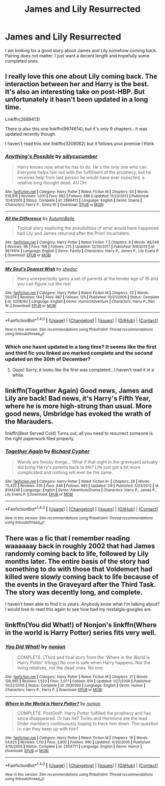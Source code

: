 #+TITLE: James and Lily Resurrected

* James and Lily Resurrected
:PROPERTIES:
:Author: FoxIgnis
:Score: 5
:DateUnix: 1516079444.0
:DateShort: 2018-Jan-16
:END:
I am looking for a good story about James and Lily somehow coming back. Pairing does not matter. I just want a decent length and hopefully some completed ones.


** I really love this one about Lily coming back. The interaction between her and Harry is the best. It's also an interesting take on post-HBP. But unfortunately it hasn't been updated in a long time.

Linkffn(2689413)

There is also this one linkffn(9674614), but it's only 9 chapters...it was updated recently though.

I haven't read this one linkffn(3208062) but it follows your premise I think.
:PROPERTIES:
:Author: slugcharmer
:Score: 5
:DateUnix: 1516087425.0
:DateShort: 2018-Jan-16
:END:

*** [[http://www.fanfiction.net/s/2689413/1/][*/Anything's Possible/*]] by [[https://www.fanfiction.net/u/452950/sillycucumber][/sillycucumber/]]

#+begin_quote
  Harry knows now what he has to do. He's the only one who can. Everyone helps him out with the fulfilment of the prophecy, but he receives help from last person he would have ever expected, a relative long thought dead. AU DH
#+end_quote

^{/Site/: [[http://www.fanfiction.net/][fanfiction.net]] *|* /Category/: Harry Potter *|* /Rated/: Fiction M *|* /Chapters/: 53 *|* /Words/: 518,916 *|* /Reviews/: 1,031 *|* /Favs/: 962 *|* /Follows/: 686 *|* /Updated/: 11/23/2013 *|* /Published/: 12/4/2005 *|* /Status/: Complete *|* /id/: 2689413 *|* /Language/: English *|* /Genre/: Drama *|* /Characters/: Harry P., Ginny W. *|* /Download/: [[http://www.ff2ebook.com/old/ffn-bot/index.php?id=2689413&source=ff&filetype=epub][EPUB]] or [[http://www.ff2ebook.com/old/ffn-bot/index.php?id=2689413&source=ff&filetype=mobi][MOBI]]}

--------------

[[http://www.fanfiction.net/s/9674614/1/][*/All the Difference/*]] by [[https://www.fanfiction.net/u/1221277/AutumnBelle][/AutumnBelle/]]

#+begin_quote
  Typical story exploring the possibilities of what would have happened had Lily and James returned after the Priori Incantatem.
#+end_quote

^{/Site/: [[http://www.fanfiction.net/][fanfiction.net]] *|* /Category/: Harry Potter *|* /Rated/: Fiction T *|* /Chapters/: 9 *|* /Words/: 48,549 *|* /Reviews/: 96 *|* /Favs/: 198 *|* /Follows/: 275 *|* /Updated/: 12/30/2017 *|* /Published/: 9/9/2013 *|* /id/: 9674614 *|* /Language/: English *|* /Genre/: Family *|* /Characters/: Harry P., James P., Lily Evans P. *|* /Download/: [[http://www.ff2ebook.com/old/ffn-bot/index.php?id=9674614&source=ff&filetype=epub][EPUB]] or [[http://www.ff2ebook.com/old/ffn-bot/index.php?id=9674614&source=ff&filetype=mobi][MOBI]]}

--------------

[[http://www.fanfiction.net/s/3208062/1/][*/My Soul's Dearest Wish/*]] by [[https://www.fanfiction.net/u/578324/shedoc][/shedoc/]]

#+begin_quote
  Harry unexpectedly gains a set of parents at the tender age of 16 and you can figure out the rest
#+end_quote

^{/Site/: [[http://www.fanfiction.net/][fanfiction.net]] *|* /Category/: Harry Potter *|* /Rated/: Fiction M *|* /Chapters/: 32 *|* /Words/: 59,074 *|* /Reviews/: 144 *|* /Favs/: 687 *|* /Follows/: 125 *|* /Published/: 10/21/2006 *|* /Status/: Complete *|* /id/: 3208062 *|* /Language/: English *|* /Genre/: Humor/Adventure *|* /Characters/: Harry P., Ron W. *|* /Download/: [[http://www.ff2ebook.com/old/ffn-bot/index.php?id=3208062&source=ff&filetype=epub][EPUB]] or [[http://www.ff2ebook.com/old/ffn-bot/index.php?id=3208062&source=ff&filetype=mobi][MOBI]]}

--------------

*FanfictionBot*^{1.4.0} *|* [[[https://github.com/tusing/reddit-ffn-bot/wiki/Usage][Usage]]] | [[[https://github.com/tusing/reddit-ffn-bot/wiki/Changelog][Changelog]]] | [[[https://github.com/tusing/reddit-ffn-bot/issues/][Issues]]] | [[[https://github.com/tusing/reddit-ffn-bot/][GitHub]]] | [[[https://www.reddit.com/message/compose?to=tusing][Contact]]]

^{/New in this version: Slim recommendations using/ ffnbot!slim! /Thread recommendations using/ linksub(thread_id)!}
:PROPERTIES:
:Author: FanfictionBot
:Score: 1
:DateUnix: 1516087442.0
:DateShort: 2018-Jan-16
:END:


*** Which one hasnt updated in a long time? It seems like the first and third fic you linked are marked complete and the second updated on the 30th of December?
:PROPERTIES:
:Author: T0lias
:Score: 1
:DateUnix: 1516092616.0
:DateShort: 2018-Jan-16
:END:

**** Oops! Sorry, it looks like the first was completed...I haven't read it in a while.
:PROPERTIES:
:Author: slugcharmer
:Score: 1
:DateUnix: 1516126339.0
:DateShort: 2018-Jan-16
:END:


** linkffn(Together Again) Good news, James and Lily are back! Bad news, it's Harry's Fifth Year, where he is more high-strung than usual. More good news, Umbridge has evoked the wrath of the Marauders.

linkffn(Best Served Cold) Turns out, all you need to resurrect someone is the right paperwork filed properly.
:PROPERTIES:
:Author: Jahoan
:Score: 3
:DateUnix: 1516124885.0
:DateShort: 2018-Jan-16
:END:

*** [[http://www.fanfiction.net/s/8144248/1/][*/Together Again/*]] by [[https://www.fanfiction.net/u/867451/Richard-Cypher][/Richard Cypher/]]

#+begin_quote
  Wands are finicky things... What if that night in the graveyard actually did bring Harry's parents back to life? Life just got a bit more complicated and nothing will ever be the same.
#+end_quote

^{/Site/: [[http://www.fanfiction.net/][fanfiction.net]] *|* /Category/: Harry Potter *|* /Rated/: Fiction K+ *|* /Chapters/: 28 *|* /Words/: 75,425 *|* /Reviews/: 335 *|* /Favs/: 646 *|* /Follows/: 895 *|* /Updated/: 1/9 *|* /Published/: 5/23/2012 *|* /id/: 8144248 *|* /Language/: English *|* /Genre/: Adventure/Drama *|* /Characters/: Harry P., James P., Lily Evans P. *|* /Download/: [[http://www.ff2ebook.com/old/ffn-bot/index.php?id=8144248&source=ff&filetype=epub][EPUB]] or [[http://www.ff2ebook.com/old/ffn-bot/index.php?id=8144248&source=ff&filetype=mobi][MOBI]]}

--------------

*FanfictionBot*^{1.4.0} *|* [[[https://github.com/tusing/reddit-ffn-bot/wiki/Usage][Usage]]] | [[[https://github.com/tusing/reddit-ffn-bot/wiki/Changelog][Changelog]]] | [[[https://github.com/tusing/reddit-ffn-bot/issues/][Issues]]] | [[[https://github.com/tusing/reddit-ffn-bot/][GitHub]]] | [[[https://www.reddit.com/message/compose?to=tusing][Contact]]]

^{/New in this version: Slim recommendations using/ ffnbot!slim! /Thread recommendations using/ linksub(thread_id)!}
:PROPERTIES:
:Author: FanfictionBot
:Score: 1
:DateUnix: 1516124908.0
:DateShort: 2018-Jan-16
:END:


** There was a fic that I remember reading waaaaaay back in roughly 2002 that had James randomly coming back to life, followed by Lily months later. The entire basis of the story had something to do with those that Voldemort had killed were slowly coming back to life because of the events in the Graveyard after the Third Task. The story was decently long, and complete.

I haven't been able to find it in /years/. Anybody know what I'm talking about? I would love to read this again to see how bad my nostalgia-googles are.
:PROPERTIES:
:Score: 1
:DateUnix: 1516121658.0
:DateShort: 2018-Jan-16
:END:


** linkffn(You did What!) of Nonjon's linkffn(Where in the world is Harry Potter) series fits very well.
:PROPERTIES:
:Author: A2i9
:Score: 1
:DateUnix: 1516083029.0
:DateShort: 2018-Jan-16
:END:

*** [[http://www.fanfiction.net/s/2630300/1/][*/You Did What!/*]] by [[https://www.fanfiction.net/u/649528/nonjon][/nonjon/]]

#+begin_quote
  COMPLETE. [Third and final story from the 'Where in the World is Harry Potter' trilogy] No one is safe when Harry happens. Not the living relatives, not the dead ones. No one.
#+end_quote

^{/Site/: [[http://www.fanfiction.net/][fanfiction.net]] *|* /Category/: Harry Potter *|* /Rated/: Fiction M *|* /Chapters/: 21 *|* /Words/: 139,965 *|* /Reviews/: 1,523 *|* /Favs/: 2,071 *|* /Follows/: 614 *|* /Updated/: 1/27/2006 *|* /Published/: 10/22/2005 *|* /Status/: Complete *|* /id/: 2630300 *|* /Language/: English *|* /Genre/: Humor *|* /Characters/: Harry P., Harry P. *|* /Download/: [[http://www.ff2ebook.com/old/ffn-bot/index.php?id=2630300&source=ff&filetype=epub][EPUB]] or [[http://www.ff2ebook.com/old/ffn-bot/index.php?id=2630300&source=ff&filetype=mobi][MOBI]]}

--------------

[[http://www.fanfiction.net/s/2354771/1/][*/Where in the World is Harry Potter?/*]] by [[https://www.fanfiction.net/u/649528/nonjon][/nonjon/]]

#+begin_quote
  COMPLETE. PostOotP. Harry Potter fulfilled the prophecy and has since disappeared. Or has he? Tonks and Hermione are the lead Order members continuously hoping to track him down. The question is: can they keep up with him?
#+end_quote

^{/Site/: [[http://www.fanfiction.net/][fanfiction.net]] *|* /Category/: Harry Potter *|* /Rated/: Fiction M *|* /Chapters/: 16 *|* /Words/: 54,625 *|* /Reviews/: 1,110 *|* /Favs/: 3,800 *|* /Follows/: 990 *|* /Updated/: 4/30/2005 *|* /Published/: 4/16/2005 *|* /Status/: Complete *|* /id/: 2354771 *|* /Language/: English *|* /Genre/: Humor *|* /Download/: [[http://www.ff2ebook.com/old/ffn-bot/index.php?id=2354771&source=ff&filetype=epub][EPUB]] or [[http://www.ff2ebook.com/old/ffn-bot/index.php?id=2354771&source=ff&filetype=mobi][MOBI]]}

--------------

*FanfictionBot*^{1.4.0} *|* [[[https://github.com/tusing/reddit-ffn-bot/wiki/Usage][Usage]]] | [[[https://github.com/tusing/reddit-ffn-bot/wiki/Changelog][Changelog]]] | [[[https://github.com/tusing/reddit-ffn-bot/issues/][Issues]]] | [[[https://github.com/tusing/reddit-ffn-bot/][GitHub]]] | [[[https://www.reddit.com/message/compose?to=tusing][Contact]]]

^{/New in this version: Slim recommendations using/ ffnbot!slim! /Thread recommendations using/ linksub(thread_id)!}
:PROPERTIES:
:Author: FanfictionBot
:Score: 1
:DateUnix: 1516083052.0
:DateShort: 2018-Jan-16
:END:
